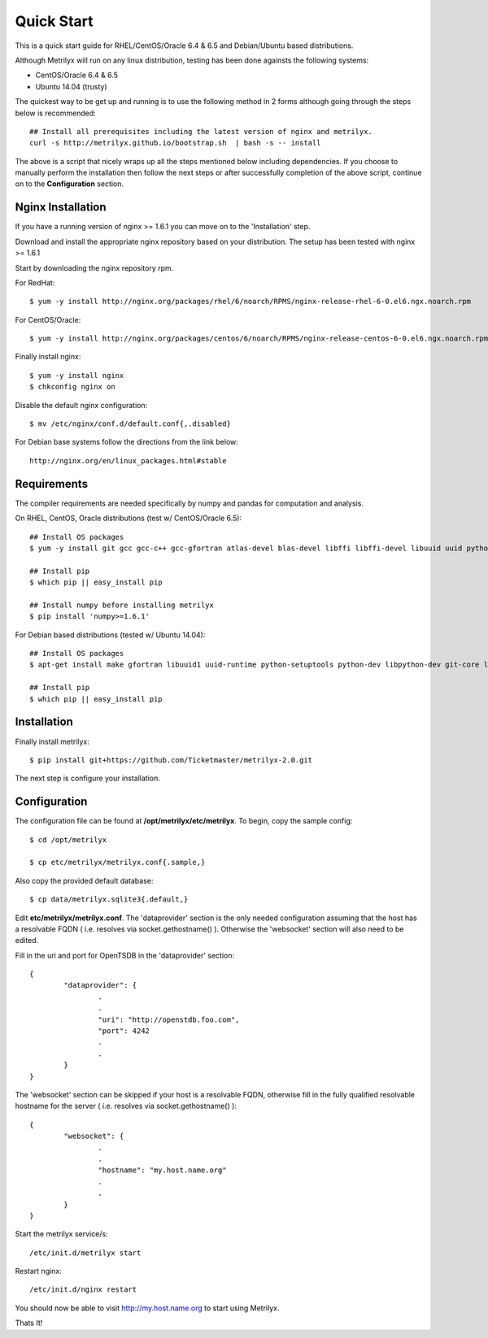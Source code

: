 ===========
Quick Start
===========
This is a quick start guide for RHEL/CentOS/Oracle 6.4 & 6.5 and Debian/Ubuntu based distributions.

Although Metrilyx will run on any linux distribution, testing has been done againsts the following systems:

* CentOS/Oracle 6.4 & 6.5
* Ubuntu 14.04 (trusty)

The quickest way to  be get up and running is to use the following method in 2 forms although going through the steps below is recommended::

	## Install all prerequisites including the latest version of nginx and metrilyx.
	curl -s http://metrilyx.github.io/bootstrap.sh  | bash -s -- install

The above is a script that nicely wraps up all the steps mentioned below including dependencies.  If you choose to manually perform the installation then follow the next steps or after successfully completion of the above script, continue on to the **Configuration** section.


Nginx Installation
==================

If you have a running version of nginx >= 1.6.1 you can move on to the 'Installation' step.

Download and install the appropriate nginx repository based on your distribution.  The setup has been tested with nginx >= 1.6.1

Start by downloading the nginx repository rpm.

For RedHat::

	$ yum -y install http://nginx.org/packages/rhel/6/noarch/RPMS/nginx-release-rhel-6-0.el6.ngx.noarch.rpm

For CentOS/Oracle::

	$ yum -y install http://nginx.org/packages/centos/6/noarch/RPMS/nginx-release-centos-6-0.el6.ngx.noarch.rpm

Finally install nginx::

	$ yum -y install nginx
	$ chkconfig nginx on

Disable the default nginx configuration::

	$ mv /etc/nginx/conf.d/default.conf{,.disabled}

For Debian base systems follow the directions from the link below::

	http://nginx.org/en/linux_packages.html#stable


Requirements
============

The compiler requirements are needed specifically by numpy and pandas for computation and analysis.

On RHEL, CentOS, Oracle distributions (test w/ CentOS/Oracle 6.5)::

	## Install OS packages
	$ yum -y install git gcc gcc-c++ gcc-gfortran atlas-devel blas-devel libffi libffi-devel libuuid uuid python-setuptools python-devel

	## Install pip
	$ which pip || easy_install pip

	## Install numpy before installing metrilyx
	$ pip install 'numpy>=1.6.1'

For Debian based distributions (tested w/ Ubuntu 14.04)::

	## Install OS packages
	$ apt-get install make gfortran libuuid1 uuid-runtime python-setuptools python-dev libpython-dev git-core libffi-dev libatlas-dev libblas-dev python-numpy

	## Install pip
	$ which pip || easy_install pip


Installation
============

Finally install metrilyx::

	$ pip install git+https://github.com/Ticketmaster/metrilyx-2.0.git

The next step is configure your installation.


Configuration
=============

The configuration file can be found at **/opt/metrilyx/etc/metrilyx**.  To begin, copy the sample config::

	$ cd /opt/metrilyx

	$ cp etc/metrilyx/metrilyx.conf{.sample,}

Also copy the provided default database::

	$ cp data/metrilyx.sqlite3{.default,}

Edit **etc/metrilyx/metrilyx.conf**.  The 'dataprovider' section is the only needed configuration assuming that the host has a resolvable FQDN ( i.e. resolves via socket.gethostname() ).  Otherwise the 'websocket' section will also need to be edited.

Fill in the uri and port for OpenTSDB in the 'dataprovider' section::

	{
		"dataprovider": {
			.
			.
			"uri": "http://openstdb.foo.com",
			"port": 4242
			.
			.
		}
	}

The 'websocket' section can be skipped if your host is a resolvable FQDN, otherwise fill in the fully qualified resolvable hostname for the server ( i.e. resolves via socket.gethostname() )::

	{
		"websocket": {
			.
			.
			"hostname": "my.host.name.org"
			.
			.
		}
	}

Start the metrilyx service/s::

	/etc/init.d/metrilyx start

Restart nginx::

	/etc/init.d/nginx restart

You should now be able to visit http://my.host.name.org to start using Metrilyx.

Thats It!
